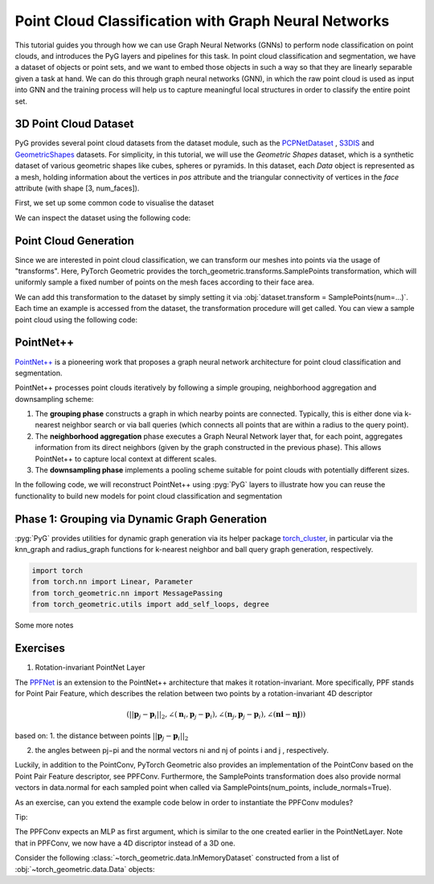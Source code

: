 Point Cloud Classification with Graph Neural Networks
================================

This tutorial guides you through how we can use Graph Neural Networks (GNNs) to perform node classification on point clouds, and introduces the PyG layers and pipelines for this task. In point cloud classification and segmentation, we have a dataset of objects or point sets, and we want to embed those objects in such a way so that they are linearly separable given a task at hand. We can do this through graph neural networks (GNN), in which the raw point cloud is used as input into GNN and the training process will help us to capture meaningful local structures in order to classify the entire point set.

3D Point Cloud Dataset
---------------------
PyG provides several point cloud datasets from the dataset module, such as the `PCPNetDataset <https://pytorch-geometric.readthedocs.io/en/latest/generated/torch_geometric.datasets.PCPNetDataset.html#torch_geometric.datasets.PCPNetDataset>`_ , `S3DIS <https://pytorch-geometric.readthedocs.io/en/latest/generated/torch_geometric.datasets.S3DIS.html#torch_geometric.datasets.S3DIS>`_ and `GeometricShapes <https://pytorch-geometric.readthedocs.io/en/latest/generated/torch_geometric.datasets.GeometricShapes.html#torch_geometric.datasets.GeometricShapes>`_ datasets. For simplicity, in this tutorial, we will use the `Geometric Shapes` dataset, which is a synthetic dataset of various geometric shapes like cubes, spheres or pyramids. In this dataset, each `Data` object is represented as a mesh, holding information about the vertices in `pos` attribute and the triangular connectivity of vertices in the `face` attribute (with shape [3, num_faces]).

First, we set up some common code to visualise the dataset

.. code-block:: python
    import matplotlib.pyplot as plt
    from mpl_toolkits.mplot3d import Axes3D

    def visualize_mesh(pos, face):
        fig = plt.figure()
        ax = fig.add_subplot(projection='3d')
        ax.axes.xaxis.set_ticklabels([])
        ax.axes.yaxis.set_ticklabels([])
        ax.axes.zaxis.set_ticklabels([])
        ax.plot_trisurf(pos[:, 0], pos[:, 1], pos[:, 2], triangles=data.face.t(), antialiased=False)
        plt.show()

    def visualize_points(pos, edge_index=None, index=None):
        fig = plt.figure(figsize=(4, 4))
        if edge_index is not None:
            for (src, dst) in edge_index.t().tolist():
                 src = pos[src].tolist()
                 dst = pos[dst].tolist()
                 plt.plot([src[0], dst[0]], [src[1], dst[1]], linewidth=1, color='black')
        if index is None:
            plt.scatter(pos[:, 0], pos[:, 1], s=50, zorder=1000)
        else:
           mask = torch.zeros(pos.size(0), dtype=torch.bool)
           mask[index] = True
           plt.scatter(pos[~mask, 0], pos[~mask, 1], s=50, color='lightgray', zorder=1000)
           plt.scatter(pos[mask, 0], pos[mask, 1], s=50, zorder=1000)
        plt.axis('off')
        plt.show()


We can inspect the dataset using the following code:

.. code-block:: python
    from torch_geometric.datasets import GeometricShapes

    dataset = GeometricShapes(root='data/GeometricShapes')
    print(dataset)

    data = dataset[0]
    print(data)
    visualize_mesh(data.pos, data.face)

.. figure:: ../_figures/pointnet_tutorial_fig1.png
  :align: center
  :width: 100%


Point Cloud Generation
----------------------
Since we are interested in point cloud classification, we can transform our meshes into points via the usage of "transforms". Here, PyTorch Geometric provides the torch_geometric.transforms.SamplePoints transformation, which will uniformly sample a fixed number of points on the mesh faces according to their face area.

We can add this transformation to the dataset by simply setting it via :obj:`dataset.transform = SamplePoints(num=...)`. Each time an example is accessed from the dataset, the transformation procedure will get called. You can view a sample point cloud using the following code:

.. code-block:: python
    import torch
    from torch_geometric.transforms import SamplePoints

    torch.manual_seed(42)

    dataset.transform = SamplePoints(num=256)

    data = dataset[4]
    print(data)
    visualize_points(data.pos)

.. figure:: ../_figures/pointnet_tutorial_fig2.png
  :align: center
  :width: 100%
PointNet++
-------------------------
`PointNet++ <https://arxiv.org/abs/1706.02413>`_ is a pioneering work that proposes a graph neural network architecture for point cloud classification and segmentation.

PointNet++ processes point clouds iteratively by following a simple grouping, neighborhood aggregation and downsampling scheme:

1. The **grouping phase** constructs a graph in which nearby points are connected. Typically, this is either done via  k-nearest neighbor search or via ball queries (which connects all points that are within a radius to the query point).

2. The **neighborhood aggregation** phase executes a Graph Neural Network layer that, for each point, aggregates information from its direct neighbors (given by the graph constructed in the previous phase). This allows PointNet++ to capture local context at different scales.

3. The **downsampling phase** implements a pooling scheme suitable for point clouds with potentially different sizes.

In the following code, we will reconstruct PointNet++ using :pyg:`PyG` layers to illustrate how you can reuse the functionality to build new models for point cloud classification and segmentation

Phase 1: Grouping via Dynamic Graph Generation
-------------------------------------------
:pyg:`PyG` provides utilities for dynamic graph generation via its helper package `torch_cluster <https://github.com/rusty1s/pytorch_cluster>`_, in particular via the knn_graph and radius_graph functions for  k-nearest neighbor and ball query graph generation, respectively.


.. code-block:: python

    import torch
    from torch.nn import Linear, Parameter
    from torch_geometric.nn import MessagePassing
    from torch_geometric.utils import add_self_loops, degree

Some more notes



Exercises
---------

1. Rotation-invariant PointNet Layer

The `PPFNet <https://arxiv.org/abs/1802.02669>`_ is an extension to the PointNet++ architecture that makes it rotation-invariant. More specifically, PPF stands for Point Pair Feature, which describes the relation between two points by a rotation-invariant 4D descriptor

.. math::
    (||\mathbf{p}_j - \mathbf{p}_i||_{2}, ∠(\mathbf{n}_i,\mathbf{p}_j - \mathbf{p}_i),∠(\mathbf{n}_j,\mathbf{p}_j - \mathbf{p}_i),∠(\mathbf{ni} - \mathbf{nj}))

based on:
1. the distance between points  :math:`||\mathbf{p}_j - \mathbf{p}_i||_{2}`

2. the angles between  pj−pi  and the normal vectors  ni  and  nj  of points  i  and  j , respectively.

Luckily, in addition to the PointConv, PyTorch Geometric also provides an implementation of the PointConv based on the Point Pair Feature descriptor, see PPFConv. Furthermore, the SamplePoints transformation does also provide normal vectors in data.normal for each sampled point when called via SamplePoints(num_points, include_normals=True).

As an exercise, can you extend the example code below in order to instantiate the PPFConv modules?

Tip:

The PPFConv expects an MLP as first argument, which is similar to the one created earlier in the PointNetLayer. Note that in PPFConv, we now have a 4D discriptor instead of a 3D one.

Consider the following :class:`~torch_geometric.data.InMemoryDataset` constructed from a list of :obj:`~torch_geometric.data.Data` objects:

.. code-block:: python

